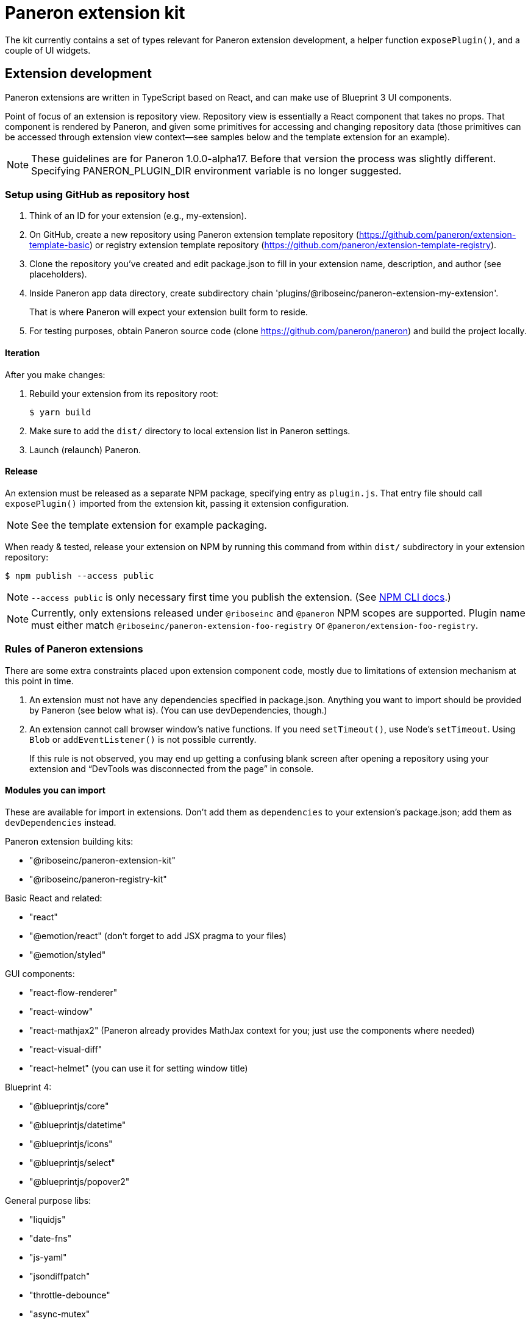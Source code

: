 = Paneron extension kit

The kit currently contains a set of types relevant for Paneron extension development,
a helper function `exposePlugin()`, and a couple of UI widgets.

== Extension development

Paneron extensions are written in TypeScript based on React, and can make use of Blueprint 3 UI components.

Point of focus of an extension is repository view.
Repository view is essentially a React component that takes no props.
That component is rendered by Paneron, and given some primitives for accessing and changing repository data
(those primitives can be accessed through extension view context—see samples below
and the template extension for an example).

[NOTE]
====
These guidelines are for Paneron 1.0.0-alpha17. Before that version the process was slightly different.
Specifying PANERON_PLUGIN_DIR environment variable is no longer suggested.
====

=== Setup using GitHub as repository host

. Think of an ID for your extension (e.g., my-extension).

. On GitHub, create a new repository using Paneron extension template repository (https://github.com/paneron/extension-template-basic) or registry extension template repository (https://github.com/paneron/extension-template-registry).

. Clone the repository you’ve created and edit package.json to fill in your extension name, description, and author (see placeholders).

. Inside Paneron app data directory, create subdirectory chain 'plugins/@riboseinc/paneron-extension-my-extension'.
+
That is where Paneron will expect your extension built form to reside.

. For testing purposes, obtain Paneron source code (clone https://github.com/paneron/paneron) and build the project locally.

==== Iteration

After you make changes:

. Rebuild your extension from its repository root:
+
[source,sh]
--
$ yarn build
--

. Make sure to add the `dist/` directory to local extension list in Paneron settings.

. Launch (relaunch) Paneron.

==== Release

An extension must be released as a separate NPM package, specifying entry as `plugin.js`.
That entry file should call `exposePlugin()` imported from the extension kit,
passing it extension configuration.

NOTE: See the template extension for example packaging.

When ready & tested, release your extension on NPM
by running this command from within `dist/` subdirectory
in your extension repository:

[source,sh]
--
$ npm publish --access public
--

NOTE: `--access public` is only necessary first time you publish the extension. (See link:https://docs.npmjs.com/creating-and-publishing-scoped-public-packages#publishing-scoped-public-packages[NPM CLI docs].)

NOTE: Currently, only extensions released under `@riboseinc` and `@paneron` NPM scopes are supported.
Plugin name must either match `@riboseinc/paneron-extension-foo-registry`
or `@paneron/extension-foo-registry`.

=== Rules of Paneron extensions

There are some extra constraints placed upon extension component code, mostly due to limitations
of extension mechanism at this point in time.

. An extension must not have any dependencies specified in package.json.
  Anything you want to import should be provided by Paneron (see below what is).
  (You can use devDependencies, though.)

. An extension cannot call browser window’s native functions.
  If you need `setTimeout()`, use Node’s `setTimeout`.
  Using `Blob` or `addEventListener()` is not possible currently.
+
If this rule is not observed, you may end up getting a confusing blank screen
after opening a repository using your extension and “DevTools was disconnected from the page” in console.

==== Modules you can import

These are available for import in extensions.
Don’t add them as `dependencies` to your extension’s package.json;
add them as `devDependencies` instead.

Paneron extension building kits:

* "@riboseinc/paneron-extension-kit"
* "@riboseinc/paneron-registry-kit"

Basic React and related:

* "react"
* "@emotion/react" (don’t forget to add JSX pragma to your files)
* "@emotion/styled"

GUI components:

* "react-flow-renderer"
* "react-window"
* "react-mathjax2" (Paneron already provides MathJax context for you; just use the components where needed)
* "react-visual-diff"
* "react-helmet" (you can use it for setting window title)

Blueprint 4:

* "@blueprintjs/core"
* "@blueprintjs/datetime"
* "@blueprintjs/icons"
* "@blueprintjs/select"
* "@blueprintjs/popover2"

General purpose libs:

* "liquidjs"
* "date-fns"
* "js-yaml"
* "jsondiffpatch"
* "throttle-debounce"
* "async-mutex"
* "immutability-helper"
* "immer"
* "ramda"

3D output libs:

* "three"
* "three-stdlib"
* "@react-three/fiber"
* "@react-three/drei"

Again, you must not have anything in your dependencies,
but you may want to add what you use from the above to your _devDependencies_
for TypeScript development convenience.

=== Using Emotion for styling components

Here’s how a simple component can be written using Emotion:

[source,tsx]
--
/** @jsx jsx */

import React, { useContext, useState } from 'react';
import { css, jsx } from '@emotion/react';
import { ExtensionViewContext } from '@riboseinc/paneron-extension-kit/context';

const MyRepositoryView: React.FC<Record<never, never>> = function () {
  const { title } = useContext(ExtensionViewContext);
  const [value, setValue] = useState(null);
  return <div css={css`padding: 1rem;`}>Welcome to repository {title}!</div>;
};
--

[NOTE]
====
If using React fragment shorthand syntax (`<>…</>`),
use `@jsxFrag` pragma:

[source,tsx]
--
/** @jsx jsx */
/** @jsxFrag React.Fragment */

import React, { useContext, useState } from 'react';
import { css, jsx } from '@emotion/react';
import { ExtensionViewContext } from '@riboseinc/paneron-extension-kit/context';

const MyRepositoryView: React.FC<Record<never, never>> = function () {
  const { title } = useContext(ExtensionViewContext);
  const [value, setValue] = useState(null);
  return <>
    <div css={css`padding: 1rem;`}>Welcome to repository {title}!</div>
  </>;
};
--
====
